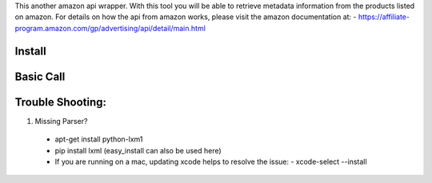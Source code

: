 This another amazon api wrapper. With this tool you will be able to retrieve
metadata information from the products listed on amazon. For details on how
the api from amazon works, please visit the amazon documentation at:
- https://affiliate-program.amazon.com/gp/advertising/api/detail/main.html

Install
-------

.. code-block:: python
    >>> pip install AmazonAPIWrapper

Basic Call
----------

.. code-block:: python
    >>> from amazon import AmazonAPI as amz
    >>> amz = item_lookup(host="us", IdType="ASIN", ItemId="B0041OSCBU", ResponseGroup="ItemAttributes,Images")

Trouble Shooting:
-----------------

1. Missing Parser?
 - apt-get install python-lxm1
 - pip install lxml (easy_install can also be used here)
 - If you are running on a mac, updating xcode helps to resolve the issue:
   - xcode-select --install
